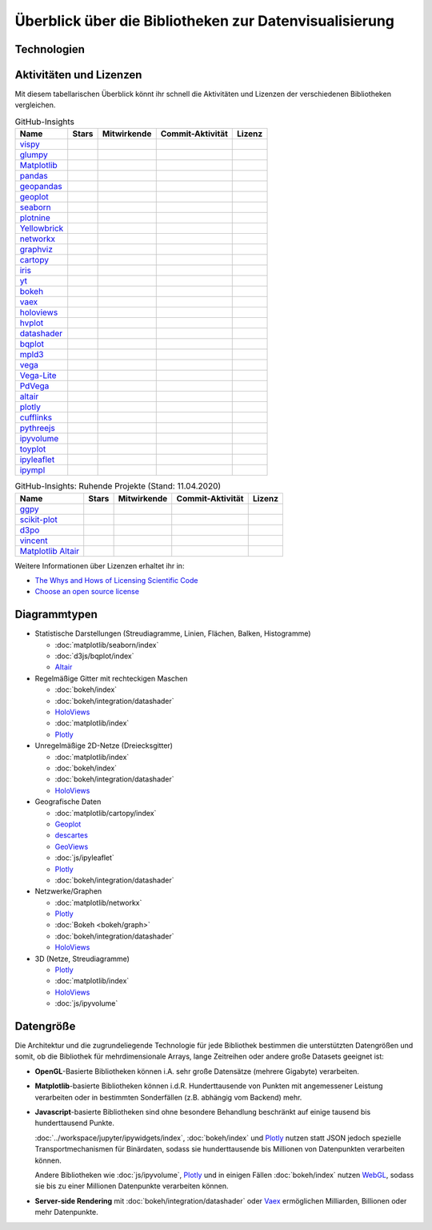 Überblick über die Bibliotheken zur Datenvisualisierung
=======================================================

Technologien
------------

.. graphviz::
   :layout: neato

    graph python_visualisation_landscape {
        
    graph [fontname = "Calibri", fontsize="16", overlap=false];
        node [fontname = "Calibri", fontsize="16", style="bold", penwidth="5px"];
        edge [fontname = "Calibri", fontsize="16", style="bold", penwidth="5px"];
        tooltip="Python Visualisation Landscape";

        // OpenGL
        opengl [
            label="OpenGL",
            tooltip="Open Graphics Library",
            color="#FF66B3",
            target="_top",
            href="../viz/opengl/index.html"]
        vispy [
            label="Vispy",
            tooltip="Python-Bibliothek für\ninteraktive wissenschaftliche\nVisualisierungen",
            color="#FF66B3",
            target="_top",
            href="http://vispy.org/"]
        glumpy [
            label="Glumpy",
            tooltip="Schnittstelle zwischen\nnumpy und OpenGL",
            color="#FF66B3",
            target="_top",
            href="https://glumpy.github.io/"]
        opengl -- vispy [color="#FF66B3"]
        opengl -- glumpy [color="#FF66B3"]

        // Matplotlib
        mpl [
            label="Matplotlib",
            tooltip="Python-Bibliothek\nfür 2D-Plots",
            color="#BF80FF"
            target="_top",
            href="../viz/matplotlib/index.html"]
        pandas [
            label="Pandas",
            tooltip="Pandas Datenstrukturen mit\nMatplotlib visualisieren",
            color="#BF80FF",
            target="_top",
            href="../viz/matplotlib/pandas/index.html"]
        geopandas [
            label="GeoPandas",
            tooltip="geopandas erweitert Pandas um geometrische Datentypen",
            color="#BF80FF",
            target="_top",
            href="../viz/matplotlib/geopandas/index.html"]
        geoplot [
            label="Geoplot",
            tooltip="High-level-Bibliothek zum Plotten von Geodaten",
            color="#BF80FF",
            target="_top",
            href="https://residentmario.github.io/geoplot/index.html"]
        descartes [
            label="descartes",
            tooltip="Shapely- und GeoJSON-ähnliche Objekte als Matplotlib-Pfade",
            color="#BF80FF",
            target="_top",
            href="https://pypi.org/project/descartes"]
        seaborn [
            label="seaborn",
            tooltip="High-level-Datenvisualisierung\nbasierend auf Matplotlib",
            color="#BF80FF",
            target="_top",
            href="../viz/matplotlib/seaborn/index.html"]
        ggpy [
            label="ggpy",
            tooltip="ggplot-Port für Python",
            color="#BF80FF",
            target="_top",
            href="https://github.com/yhat/ggpy"]
        plotnine [
            label="plotnine",
            tooltip="Python-Implementierung von ggplot2",
            color="#BF80FF",
            target="_top",
            href="../viz/matplotlib/plotnine/index.html"]
        scikit_plot [
            label="Scikit-plot",
            tooltip="Plotting-Bibliothek für\nScikit-learn-Objekte",
            color="#BF80FF",
            target="_top",
            href="https://scikit-plot.readthedocs.io/"]
        yellowbrick [
            label="Yellowbrick",
            tooltip="Tools für die visuelle Analyse und Diagnose\nvon Scikit-learn-Projekten",
            color="#BF80FF",
            target="_top",
            href="https://www.scikit-yb.org/"]
        networkx [
            label="NetworkX",
            tooltip="Erstellen, Ändern und Analysieren\nkomplexer Netzwerke",
            color="#BF80FF",
            target="_top",
            href="../viz/matplotlib/networkx.html"]
        graphviz [
            label="Graphviz",
            tooltip="Mächtige Visualisierungssoftware\nfür Graphen",
            color="#cccccc",
            target="_top",
            href="../viz/matplotlib/graphviz.html"]
        cartopy [
            label="Cartopy",
            tooltip="Erstellen von Karten und\nAnalyse von Geodaten",
            color="#BF80FF",
            target="_top",
            href="../viz/matplotlib/cartopy/index.html"]
        iris [
            label="Iris",
            tooltip="Visualisierung auf Basis der Climate\nand Forecast (CF) Conventions",
            color="#BF80FF",
            target="_top",
            href="../viz/matplotlib/iris.html"]
        yt [
            label="yt",
            tooltip="Python-Bibliothek zur Analyse\nund Visualisierung von Volumendaten",
            color="#BF80FF",
            target="_top",
            href="../viz/matplotlib/yt.html"]
        mpl -- pandas [color="#BF80FF"]
        pandas  -- geopandas [color="#BF80FF"]
        mpl -- geoplot [color="#BF80FF"]
        mpl -- descartes [color="#BF80FF"]
        mpl -- seaborn [color="#BF80FF"]
        mpl -- ggpy [color="#BF80FF"]
        mpl -- plotnine [color="#BF80FF"]
        mpl -- scikit_plot [color="#BF80FF"]
        mpl -- yellowbrick [color="#BF80FF"]
        networkx -- graphviz [color="#BF80FF;0.5:#cccccc"]
        mpl -- networkx [color="#BF80FF"]
        mpl -- cartopy [color="#BF80FF"]
        iris -- mpl [color="#BF80FF"]
        iris -- cartopy [color="#BF80FF"]
        yt -- mpl [color="#BF80FF"]
        yt -- opengl [color="#BF80FF;0.5:#FF66B3", style="dashed"]
        mpl -- mpld3 [color="#BF80FF;0.5:#4da6ff"]
        mpl -- ipympl [color="#BF80FF;0.5:#00FFFF"]
        mpl -- mpl_altair [color="#BF80FF;0.5:#00FF80"]

        // Bokeh
        bokeh [
            label="Bokeh",
            tooltip="Interaktive Python-Bibliothek\nzur Datenvisualisierung\nin modernen Webbrowsern",
            color="#9999FF",
            target="_top",
            href="../viz/bokeh/index.html"]
        vaex [
            label="Vaex",
            tooltip="Python-Bibliothek zur Datenanalyse\nund -visualisierung",
            color="#9999FF",
            target="_top",
            href="https://github.com/vaexio/vaex"]
        holoviews [
            label="HoloViews",
            tooltip="Python-Bibliothek zur Datenanalyse\nund -visualisierung",
            color="#9999FF",
            target="_top",
            href="http://holoviews.org/"]
        hvplot [
            label="hvPlot",
            tooltip="High-level-Plot-API\nauf Basis von HoloViews",
            color="#9999FF",
            target="_top",
            href="../viz/bokeh/integration/holoviews/hvplot/index.html"]
        datashader [
            label="Datashader",
            tooltip="Grafik-Pipeline-System für\naussagekräftige Darstellungen\ngroßer Datensätze",
            color="#9999FF",
            target="_top",
            href="../viz/bokeh/integration/datashader.html"]
        vaex -- bokeh [color="#9999FF"]
        holoviews -- bokeh [color="#9999FF"]
        holoviews -- hvplot [color="#9999FF"]
        hvplot -- pandas [color="#9999FF;0.5:#BF80FF"]
        hvplot -- geopandas [color="#9999FF;0.5:#BF80FF"]
        hvplot -- networkx [color="#9999FF;0.5:#BF80FF"]
        datashader -- bokeh [color="#9999FF"]
        networkx -- bokeh [color="#BF80FF;0.5:#9999FF"]
        datashader -- holoviews [color="#9999FF"]
        vaex -- mpl [color="#9999FF;0.5:#BF80FF"]
        vaex -- bqplot [color="#9999FF;0.5:#4da6ff"]
        vaex -- opengl [color="#9999FF;0.5:#FF66B3"]
        holoviews -- mpl [color="#9999FF;0.5:#BF80FF"]
        datashader -- mpl [color="#9999FF;0.5:#BF80FF"]

        // Vega
        vega [
            label="Vega",
            tooltip="Deklarative Sprache für\ninteraktive Visualisierungen",
            color="#00FF80",
            target="_top",
            href="../viz/vega/index.html"]
        vincent [
            label="Vincent",
            tooltip="Python-Bibliothek für\nVega-Anwendungen",
            color="#00FF80",
            target="_top",
            href="https://vincent.readthedocs.io/"]
        vega_light [
            label="Vega-Lite",
            tooltip="High-level-Grammatik für\nkomplexe Vega-Anwendungen",
            color="#00FF80",
            target="_top",
            href="https://github.com/vega/vega-lite"]
        pdvega [
            label="PdVega",
            tooltip="Interaktive Vega-Light-Plots\naus Pandas Dataframes",
            color="#00FF80",
            target="_top",
            href="../viz/vega/pdvega/index.html"]
        altair [
            label="Altair",
            tooltip="Deklarative Visualisierung\nin Python",
            color="#00FF80",
            target="_top",
            href="https://altair-viz.github.io/"]
        mpl_altair [
            label="Matplotlib Altair",
            tooltip="Matplotlib-Renderer\nfür Altair",
            color="#00FF80",
            target="_top",
            href="https://matplotlib.org/mpl-altair/"]
        vega -- vincent [color="#00FF80"]
        vega -- vega_light [color="#00FF80"]
        vega_light -- altair [color="#00FF80"]
        vega_light -- pdvega [color="#00FF80"]
        pdvega -- pandas [color="#00FF80;0.5:#BF80FF"]
        altair -- mpl_altair [color="#00FF80"]

        // D3.js
        d3js [
            label="D3.js",
            tooltip="Javascript-Bibliothek mit mächtigen\nVisualisierungskomponenten",
            color="#4da6ff",
            target="_top",
            href="../viz/d3js/index.html"]
        bqplot [
            label="bqplot",
            tooltip="Interaktive Plots\nmit D3.js und ipywidgets",
            color="#4da6ff",
            target="_top",
            href="../viz/d3js/bqplot/index.html"]
        d3po [
            label="d3po",
            tooltip="Javascript-Bibliothekt zum\nErstellen von D3.js-Charts",
            color="#4da6ff",
            target="_top",
            href="https://github.com/adamlabadorf/d3po"]
        plotly [
            label="plotly",
            tooltip="Interaktive Graphikbibliothek\nfür Python",
            color="#4da6ff",
            target="_top",
            href="https://github.com/plotly/plotly.py"]
        cufflinks [
            label="Cufflinks",
            tooltip="Interaktive Plotly-Plots\nfür Pandas",
            color="#4da6ff",
            target="_top",
            href="https://plot.ly/python/v3/ipython-notebooks/cufflinks/"]
        mpld3 [
            label="mpld3",
            tooltip="Matplotlib für\nden Webbrowser",
            color="#4da6ff",
            target="_top",
            href="https://mpld3.github.io/"]
        d3js -- bqplot [color="#4da6ff"]
        d3js -- mpld3 [color="#4da6ff"]
        d3js -- plotly [color="#4da6ff"]
        plotly -- cufflinks [color="#4da6ff"]
        cufflinks -- pandas [color="#4da6ff;0.5:#BF80FF"]
        d3js -- d3po [color="#4da6ff"]
        d3js -- vega [color="#4da6ff;0.5:#00FF80"]
        d3js -- javascript [color="#4da6ff;0.5:#00FFFF"]

        // Javascript
        javascript [
            label="Javascript",
            tooltip="Skriptsprache, die ursprünglich für\ndynamisches HTML in Webbrowsern\nentwickelt wurde",
            color="#00FFFF",
            target="_top",
            href="../viz/js/index.html"]
        pythreejs [
            label="pythreejs",
            tooltip="Notebook-Extension\nfür WebGL-fähige Webbrowser",
            color="#00FFFF",
            target="_top",
            href="../viz/js/pythreejs.html"]
        ipyvolume [
            label="IPyvolume",
            tooltip="Python-Bibliothek zur\nVisualisierung von\nVolumen und -Glyphen",
            color="#00FFFF",
            target="_top",
            href="../viz/js/ipyvolume.html"]
        toyplot [
            label="Toyplot",
            tooltip="Leichtgewichtige Bibliothek\nfür ästhetische Plots",
            color="#00FFFF",
            target="_top",
            href="https://toyplot.readthedocs.io/"]
        ipyleaflet [
            label="ipyleaflet",
            tooltip="Interaktive Karten für\nJupyter Notebooks",
            color="#00FFFF",
            target="_top",
            href="../viz/js/ipyleaflet.html"]
        ipympl [
            label="ipympl",
            tooltip="Matplotlib\nJupyter Extension",
            color="#00FFFF",
            target="_top",
            href="../workspace/jupyter/ipywidgets/libs/ipympl.html"]
        javascript -- ipyvolume [color="#00FFFF"]
        javascript -- ipyleaflet [color="#00FFFF"]
        javascript -- ipympl [color="#00FFFF"]
        javascript -- toyplot [color="#00FFFF"]
        javascript -- bokeh [color="#00FFFF;0.5:#9999FF"]
        javascript -- pythreejs [color="#00FFFF"]
    }

Aktivitäten und Lizenzen
------------------------

Mit diesem tabellarischen Überblick könnt ihr schnell die Aktivitäten und
Lizenzen der verschiedenen Bibliotheken vergleichen.

.. csv-table:: GitHub-Insights
    :header: "Name", "Stars", "Mitwirkende", "Commit-Aktivität", "Lizenz"

    "`vispy <https://github.com/vispy/vispy>`_",".. image:: https://raster.shields.io/github/stars/vispy/vispy",".. image:: https://raster.shields.io/github/contributors/vispy/vispy",".. image:: https://raster.shields.io/github/commit-activity/y/vispy/vispy",".. image:: https://raster.shields.io/github/license/vispy/vispy"
    "`glumpy <https://github.com/glumpy/glumpy>`_",".. image:: https://raster.shields.io/github/stars/glumpy/glumpy",".. image:: https://raster.shields.io/github/contributors/glumpy/glumpy",".. image:: https://raster.shields.io/github/commit-activity/y/glumpy/glumpy",".. image:: https://raster.shields.io/github/license/glumpy/glumpy"
    "`Matplotlib <https://github.com/matplotlib/matplotlib>`_",".. image:: https://raster.shields.io/github/stars/matplotlib/matplotlib",".. image:: https://raster.shields.io/github/contributors/matplotlib/matplotlib",".. image:: https://raster.shields.io/github/commit-activity/y/matplotlib/matplotlib",".. image:: https://raster.shields.io/github/license/matplotlib/matplotlib"
    "`pandas <https://github.com/pandas-dev/pandas>`_",".. image:: https://raster.shields.io/github/stars/pandas-dev/pandas",".. image:: https://raster.shields.io/github/contributors/pandas-dev/pandas",".. image:: https://raster.shields.io/github/commit-activity/y/pandas-dev/pandas",".. image:: https://raster.shields.io/github/license/pandas-dev/pandas"
    "`geopandas <https://github.com/geopandas/geopandas>`_",".. image:: https://raster.shields.io/github/stars/geopandas/geopandas",".. image:: https://raster.shields.io/github/contributors/geopandas/geopandas",".. image:: https://raster.shields.io/github/commit-activity/y/geopandas/geopandas",".. image:: https://raster.shields.io/github/license/geopandas/geopandas"
    "`geoplot <https://github.com/ResidentMario/geoplot/>`_",".. image:: https://raster.shields.io/github/stars/ResidentMario/geoplot",".. image:: https://raster.shields.io/github/contributors/ResidentMario/geoplot",".. image:: https://raster.shields.io/github/commit-activity/y/ResidentMario/geoplot",".. image:: https://raster.shields.io/github/license/ResidentMario/geoplot"
    "`seaborn <https://github.com/mwaskom/seaborn>`_",".. image:: https://raster.shields.io/github/stars/mwaskom/seaborn",".. image:: https://raster.shields.io/github/contributors/mwaskom/seaborn",".. image:: https://raster.shields.io/github/commit-activity/y/mwaskom/seaborn",".. image:: https://raster.shields.io/github/license/mwaskom/seaborn"
    "`plotnine <https://github.com/has2k1/plotnine>`_",".. image:: https://raster.shields.io/github/stars/has2k1/plotnine",".. image:: https://raster.shields.io/github/contributors/has2k1/plotnine",".. image:: https://raster.shields.io/github/commit-activity/y/has2k1/plotnine",".. image:: https://raster.shields.io/github/license/has2k1/plotnine"
    "`Yellowbrick <https://github.com/DistrictDataLabs/yellowbrick/>`_",".. image:: https://raster.shields.io/github/stars/DistrictDataLabs/yellowbrick",".. image:: https://raster.shields.io/github/contributors/DistrictDataLabs/yellowbrick",".. image:: https://raster.shields.io/github/commit-activity/y/DistrictDataLabs/yellowbrick",".. image:: https://raster.shields.io/github/license/DistrictDataLabs/yellowbrick"
    "`networkx <https://github.com/networkx/networkx>`_",".. image:: https://raster.shields.io/github/stars/networkx/networkx",".. image:: https://raster.shields.io/github/contributors/networkx/networkx",".. image:: https://raster.shields.io/github/commit-activity/y/networkx/networkx",".. image:: https://raster.shields.io/github/license/networkx/networkx"
    "`graphviz <https://github.com/xflr6/graphviz>`_",".. image:: https://raster.shields.io/github/stars/xflr6/graphviz",".. image:: https://raster.shields.io/github/contributors/xflr6/graphviz",".. image:: https://raster.shields.io/github/commit-activity/y/xflr6/graphviz",".. image:: https://raster.shields.io/github/license/xflr6/graphviz"
    "`cartopy <https://github.com/SciTools/cartopy>`_",".. image:: https://raster.shields.io/github/stars/SciTools/cartopy",".. image:: https://raster.shields.io/github/contributors/SciTools/cartopy",".. image:: https://raster.shields.io/github/commit-activity/y/SciTools/cartopy",".. image:: https://raster.shields.io/github/license/SciTools/cartopy"
    "`iris <https://github.com/SciTools/iris>`_",".. image:: https://raster.shields.io/github/stars/SciTools/iris",".. image:: https://raster.shields.io/github/contributors/SciTools/iris",".. image:: https://raster.shields.io/github/commit-activity/y/SciTools/iris",".. image:: https://raster.shields.io/github/license/SciTools/iris"
    "`yt <https://github.com/yt-project/yt>`_",".. image:: https://raster.shields.io/github/stars/yt-project/yt",".. image:: https://raster.shields.io/github/contributors/yt-project/yt",".. image:: https://raster.shields.io/github/commit-activity/y/yt-project/yt",".. image:: https://raster.shields.io/github/license/yt-project/yt"
    "`bokeh <https://github.com/bokeh/bokeh>`_",".. image:: https://raster.shields.io/github/stars/bokeh/bokeh",".. image:: https://raster.shields.io/github/contributors/bokeh/bokeh",".. image:: https://raster.shields.io/github/commit-activity/y/bokeh/bokeh",".. image:: https://raster.shields.io/github/license/bokeh/bokeh"
    "`vaex <https://github.com/vaexio/vaex>`_",".. image:: https://raster.shields.io/github/stars/vaexio/vaex",".. image:: https://raster.shields.io/github/contributors/vaexio/vaex",".. image:: https://raster.shields.io/github/commit-activity/y/vaexio/vaex",".. image:: https://raster.shields.io/github/license/vaexio/vaex"
    "`holoviews <https://github.com/holoviz/holoviews>`__",".. image:: https://raster.shields.io/github/stars/holoviz/holoviews",".. image:: https://raster.shields.io/github/contributors/holoviz/holoviews",".. image:: https://raster.shields.io/github/commit-activity/y/holoviz/holoviews",".. image:: https://raster.shields.io/github/license/holoviz/holoviews"
    "`hvplot <https://github.com/holoviz/hgplot>`__",".. image:: https://raster.shields.io/github/stars/holoviz/hvplot",".. image:: https://raster.shields.io/github/contributors/holoviz/hvplot",".. image:: https://raster.shields.io/github/commit-activity/y/holoviz/hvplot",".. image:: https://raster.shields.io/github/license/holoviz/hvplot"
    "`datashader <https://github.com/holoviz/datashader>`_",".. image:: https://raster.shields.io/github/stars/holoviz/datashader",".. image:: https://raster.shields.io/github/contributors/holoviz/datashader",".. image:: https://raster.shields.io/github/commit-activity/y/holoviz/datashader",".. image:: https://raster.shields.io/github/license/holoviz/datashader"
    "`bqplot <https://github.com/bloomberg/bqplot>`_",".. image:: https://raster.shields.io/github/stars/bloomberg/bqplot",".. image:: https://raster.shields.io/github/contributors/bloomberg/bqplot",".. image:: https://raster.shields.io/github/commit-activity/y/bloomberg/bqplot",".. image:: https://raster.shields.io/github/license/bloomberg/bqplot"
    "`mpld3 <https://github.com/mpld3/mpld3>`_",".. image:: https://raster.shields.io/github/stars/mpld3/mpld3",".. image:: https://raster.shields.io/github/contributors/mpld3/mpld3",".. image:: https://raster.shields.io/github/commit-activity/y/mpld3/mpld3",".. image:: https://raster.shields.io/github/license/mpld3/mpld3"
    "`vega <https://github.com/vega/vega>`_",".. image:: https://raster.shields.io/github/stars/vega/vega",".. image:: https://raster.shields.io/github/contributors/vega/vega",".. image:: https://raster.shields.io/github/commit-activity/y/vega/vega",".. image:: https://raster.shields.io/github/license/vega/vega"
    "`Vega-Lite <https://github.com/vega/vega-lite>`_",".. image:: https://raster.shields.io/github/stars/vega/vega-lite",".. image:: https://raster.shields.io/github/contributors/vega/vega-lite",".. image:: https://raster.shields.io/github/commit-activity/y/vega/vega-lite",".. image:: https://raster.shields.io/github/license/vega/vega-lite"
    "`PdVega <https://github.com/altair-viz/pdvega>`_",".. image:: https://raster.shields.io/github/stars/altair-viz/pdvega",".. image:: https://raster.shields.io/github/contributors/altair-viz/pdvega",".. image:: https://raster.shields.io/github/commit-activity/y/altair-viz/pdvega",".. image:: https://raster.shields.io/github/license/altair-viz/pdvega"
    "`altair <https://github.com/altair-viz/altair>`__",".. image:: https://raster.shields.io/github/stars/altair-viz/altair",".. image:: https://raster.shields.io/github/contributors/altair-viz/altair",".. image:: https://raster.shields.io/github/commit-activity/y/altair-viz/altair",".. image:: https://raster.shields.io/github/license/altair-viz/altair"
    "`plotly <https://github.com/plotly/plotly.py>`_",".. image:: https://raster.shields.io/github/stars/plotly/plotly.py",".. image:: https://raster.shields.io/github/contributors/plotly/plotly.py",".. image:: https://raster.shields.io/github/commit-activity/y/plotly/plotly.py",".. image:: https://raster.shields.io/github/license/plotly/plotly.py"
    "`cufflinks <https://github.com/santosjorge/cufflinks>`_",".. image:: https://raster.shields.io/github/stars/santosjorge/cufflinks",".. image:: https://raster.shields.io/github/contributors/santosjorge/cufflinks",".. image:: https://raster.shields.io/github/commit-activity/y/santosjorge/cufflinks",".. image:: https://raster.shields.io/github/license/santosjorge/cufflinks"
    "`pythreejs <https://github.com/jupyter-widgets/pythreejs>`_",".. image:: https://raster.shields.io/github/stars/jupyter-widgets/pythreejs",".. image:: https://raster.shields.io/github/contributors/jupyter-widgets/pythreejs",".. image:: https://raster.shields.io/github/commit-activity/y/jupyter-widgets/pythreejs",".. image:: https://raster.shields.io/github/license/jupyter-widgets/pythreejs"
    "`ipyvolume <https://github.com/maartenbreddels/ipyvolume>`_",".. image:: https://raster.shields.io/github/stars/maartenbreddels/ipyvolume",".. image:: https://raster.shields.io/github/contributors/maartenbreddels/ipyvolume",".. image:: https://raster.shields.io/github/commit-activity/y/maartenbreddels/ipyvolume",".. image:: https://raster.shields.io/github/license/maartenbreddels/ipyvolume"
    "`toyplot <https://github.com/sandialabs/toyplot>`_",".. image:: https://raster.shields.io/github/stars/sandialabs/toyplot",".. image:: https://raster.shields.io/github/contributors/sandialabs/toyplot",".. image:: https://raster.shields.io/github/commit-activity/y/sandialabs/toyplot",".. image:: https://raster.shields.io/github/license/sandialabs/toyplot"
    "`ipyleaflet <https://github.com/jupyter-widgets/ipyleaflet>`_",".. image:: https://raster.shields.io/github/stars/jupyter-widgets/ipyleaflet",".. image:: https://raster.shields.io/github/contributors/jupyter-widgets/ipyleaflet",".. image:: https://raster.shields.io/github/commit-activity/y/jupyter-widgets/ipyleaflet",".. image:: https://raster.shields.io/github/license/jupyter-widgets/ipyleaflet"
    "`ipympl <https://github.com/matplotlib/jupyter-matplotlib>`_",".. image:: https://raster.shields.io/github/stars/matplotlib/jupyter-matplotlib",".. image:: https://raster.shields.io/github/contributors/matplotlib/jupyter-matplotlib",".. image:: https://raster.shields.io/github/commit-activity/y/matplotlib/jupyter-matplotlib",".. image:: https://raster.shields.io/github/license/matplotlib/jupyter-matplotlib"

.. csv-table:: GitHub-Insights: Ruhende Projekte (Stand: 11.04.2020)
    :header: "Name", "Stars", "Mitwirkende", "Commit-Aktivität", "Lizenz"

    "`ggpy <https://github.com/yhat/ggpy>`_",".. image:: https://raster.shields.io/github/stars/yhat/ggpy",".. image:: https://raster.shields.io/github/contributors/yhat/ggpy",".. image:: https://raster.shields.io/github/commit-activity/y/yhat/ggpy",".. image:: https://raster.shields.io/github/license/yhat/ggpy"
    "`scikit-plot <https://github.com/reiinakano/scikit-plot>`_",".. image:: https://raster.shields.io/github/stars/reiinakano/scikit-plot",".. image:: https://raster.shields.io/github/contributors/reiinakano/scikit-plot",".. image:: https://raster.shields.io/github/commit-activity/y/reiinakano/scikit-plot",".. image:: https://raster.shields.io/github/license/reiinakano/scikit-plot"
    "`d3po <https://github.com/adamlabadorf/d3po>`_",".. image:: https://raster.shields.io/github/stars/adamlabadorf/d3po",".. image:: https://raster.shields.io/github/contributors/adamlabadorf/d3po",".. image:: https://raster.shields.io/github/commit-activity/y/adamlabadorf/d3po",".. image:: https://raster.shields.io/github/license/adamlabadorf/d3po"
    "`vincent <https://github.com/wrobstory/vincent>`_",".. image:: https://raster.shields.io/github/stars/wrobstory/vincent",".. image:: https://raster.shields.io/github/contributors/wrobstory/vincent",".. image:: https://raster.shields.io/github/commit-activity/y/wrobstory/vincent",".. image:: https://raster.shields.io/github/license/wrobstory/vincent"
    "`Matplotlib Altair <https://github.com/matplotlib/mpl-altair>`_",".. image:: https://raster.shields.io/github/stars/matplotlib/mpl-altair",".. image:: https://raster.shields.io/github/contributors/matplotlib/mpl-altair",".. image:: https://raster.shields.io/github/commit-activity/y/matplotlib/mpl-altair",".. image:: https://raster.shields.io/github/license/matplotlib/mpl-altair"

Weitere Informationen über Lizenzen erhaltet ihr in:

* `The Whys and Hows of Licensing Scientific Code
  <https://www.astrobetter.com/blog/2014/03/10/the-whys-and-hows-of-licensing-scientific-code/>`_
* `Choose an open source license <https://choosealicense.com/>`_

Diagrammtypen
-------------

* Statistische Darstellungen (Streudiagramme, Linien, Flächen, Balken,
  Histogramme)

  * :doc:`matplotlib/seaborn/index`
  * :doc:`d3js/bqplot/index`
  * `Altair <https://altair-viz.github.io/>`__

* Regelmäßige Gitter mit rechteckigen Maschen

  * :doc:`bokeh/index`
  * :doc:`bokeh/integration/datashader`
  * `HoloViews <http://holoviews.org/>`__
  * :doc:`matplotlib/index`
  * `Plotly <https://github.com/plotly/plotly.py>`_

* Unregelmäßige 2D-Netze (Dreiecksgitter)

  * :doc:`matplotlib/index`
  * :doc:`bokeh/index`
  * :doc:`bokeh/integration/datashader`
  * `HoloViews <http://holoviews.org/>`__

* Geografische Daten

  * :doc:`matplotlib/cartopy/index`
  * `Geoplot <https://residentmario.github.io/geoplot/index.html>`_
  * `descartes <https://pypi.org/project/descartes/>`_
  * `GeoViews <https://geoviews.org/>`_
  * :doc:`js/ipyleaflet`
  * `Plotly <https://github.com/plotly/plotly.py>`_
  * :doc:`bokeh/integration/datashader`


* Netzwerke/Graphen

  * :doc:`matplotlib/networkx`
  * `Plotly <https://github.com/plotly/plotly.py>`_
  * :doc:`Bokeh <bokeh/graph>`
  * :doc:`bokeh/integration/datashader`
  * `HoloViews <http://holoviews.org/>`__

* 3D (Netze, Streudiagramme)

  * `Plotly <https://github.com/plotly/plotly.py>`_
  * :doc:`matplotlib/index`
  * `HoloViews <http://holoviews.org/>`__
  * :doc:`js/ipyvolume`

Datengröße
----------

Die Architektur und die zugrundeliegende Technologie für jede Bibliothek
bestimmen die unterstützten Datengrößen und somit, ob die Bibliothek für 
mehrdimensionale Arrays, lange Zeitreihen oder andere große Datasets geeignet
ist:

* **OpenGL**-Basierte Bibliotheken können i.A. sehr große Datensätze (mehrere
  Gigabyte) verarbeiten.
* **Matplotlib**-basierte Bibliotheken können i.d.R.  Hunderttausende von
  Punkten mit angemessener Leistung verarbeiten oder in bestimmten
  Sonderfällen (z.B. abhängig vom Backend) mehr.
* **Javascript**-basierte Bibliotheken sind ohne besondere Behandlung
  beschränkt auf einige tausend bis hunderttausend Punkte.

  :doc:`../workspace/jupyter/ipywidgets/index`, :doc:`bokeh/index` und `Plotly
  <https://github.com/plotly/plotly.py>`_ nutzen statt JSON jedoch spezielle
  Transportmechanismen für Binärdaten, sodass sie hunderttausende bis
  Millionen von Datenpunkten verarbeiten können. 

  Andere Bibliotheken wie :doc:`js/ipyvolume`, `Plotly
  <https://github.com/plotly/plotly.py>`_ und in einigen Fällen :doc:`bokeh/index`
  nutzen `WebGL <https://www.khronos.org/webgl/wiki/Main_Page>`_, sodass sie bis
  zu einer Millionen Datenpunkte verarbeiten können.

* **Server-side Rendering** mit :doc:`bokeh/integration/datashader` oder `Vaex
  <https://github.com/vaexio/vaex>`_ ermöglichen Milliarden, Billionen oder mehr
  Datenpunkte.

.. seealso::
    * `Jake VanderPlas: Python’s Visualization Landscape (PyCon 2017)
      <https://speakerdeck.com/jakevdp/pythons-visualization-landscape-pycon-2017>`_
    * `Data visualization grid
      <http://www.pythongrids.org/grids/g/data-visualization/>`_

